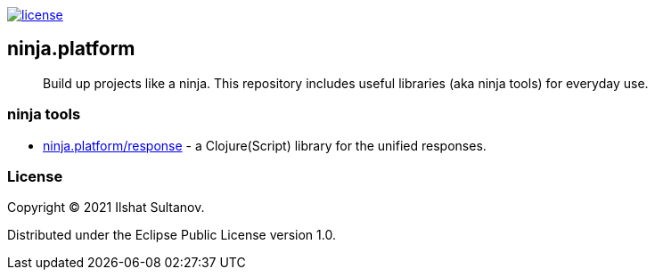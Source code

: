 image:https://img.shields.io/github/license/just-sultanov/ninja.platform[license,link=license]

== ninja.platform

> Build up projects like a ninja.
> This repository includes useful libraries (aka ninja tools) for everyday use.

=== ninja tools

- link:docs/ninja.tools/ninja.response.adoc[ninja.platform/response] - a Clojure(Script) library for the unified responses.

=== License

Copyright © 2021 Ilshat Sultanov.

Distributed under the Eclipse Public License version 1.0.
